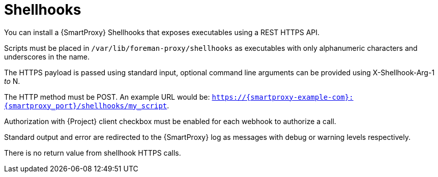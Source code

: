 [id="shellhooks_{context}"]
= Shellhooks

You can install a {SmartProxy} Shellhooks that exposes executables using a REST HTTPS API.

Scripts must be placed in `/var/lib/foreman-proxy/shellhooks` as executables with only alphanumeric characters and underscores in the name.

The HTTPS payload is passed using standard input, optional command line arguments can be provided using X-Shellhook-Arg-1 _to_ N.

The HTTP method must be POST. An example URL would be: `https://{smartproxy-example-com}:{smartproxy_port}/shellhooks/my_script`.

Authorization with {Project} client checkbox must be enabled for each webhook to authorize a call.

Standard output and error are redirected to the {SmartProxy} log as messages with debug or warning levels respectively.

There is no return value from shellhook HTTPS calls.
